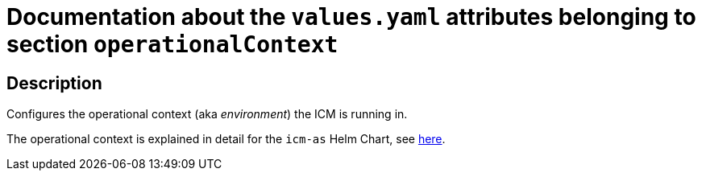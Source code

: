 = Documentation about the `values.yaml` attributes belonging to section `operationalContext`

:icons: font

:mandatory: image:../images/mandatory.webp[]
:optional: image:../images/optional.webp[]
:conditional: image:../images/conditional.webp[]


== Description

Configures the operational context (aka _environment_) the ICM is running in.

The operational context is explained in detail for the `icm-as` Helm Chart, see link:../../../icm-as/docs/values-yaml/operational-context.asciidoc[here].
